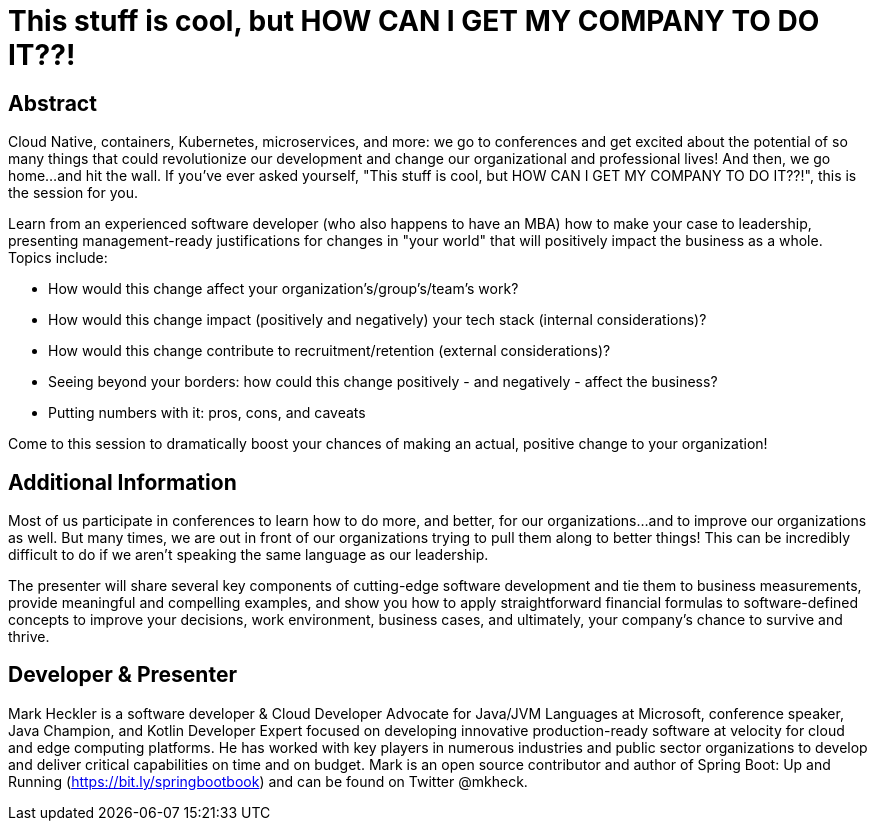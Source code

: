 = This stuff is cool, but HOW CAN I GET MY COMPANY TO DO IT??!

== Abstract

Cloud Native, containers, Kubernetes, microservices, and more: we go to conferences and get excited about the potential of so many things that could revolutionize our development and change our organizational and professional lives! And then, we go home...and hit the wall. If you've ever asked yourself, "This stuff is cool, but HOW CAN I GET MY COMPANY TO DO IT??!", this is the session for you.

Learn from an experienced software developer (who also happens to have an MBA) how to make your case to leadership, presenting management-ready justifications for changes in "your world" that will positively impact the business as a whole. Topics include:

* How would this change affect your organization's/group's/team's work?
* How would this change impact (positively and negatively) your tech stack (internal considerations)?
* How would this change contribute to recruitment/retention (external considerations)?
* Seeing beyond your borders: how could this change positively - and negatively - affect the business?
* Putting numbers with it: pros, cons, and caveats

Come to this session to dramatically boost your chances of making an actual, positive change to your organization!

== Additional Information

Most of us participate in conferences to learn how to do more, and better, for our organizations...and to improve our organizations as well. But many times, we are out in front of our organizations trying to pull them along to better things! This can be incredibly difficult to do if we aren't speaking the same language as our leadership.

The presenter will share several key components of cutting-edge software development and tie them to business measurements, provide meaningful and compelling examples, and show you how to apply straightforward financial formulas to software-defined concepts to improve your decisions, work environment, business cases, and ultimately, your company's chance to survive and thrive.

== Developer & Presenter

Mark Heckler is a software developer & Cloud Developer Advocate for Java/JVM Languages at Microsoft, conference speaker, Java Champion, and Kotlin Developer Expert focused on developing innovative production-ready software at velocity for cloud and edge computing platforms. He has worked with key players in numerous industries and public sector organizations to develop and deliver critical capabilities on time and on budget. Mark is an open source contributor and author of Spring Boot: Up and Running (https://bit.ly/springbootbook) and can be found on Twitter @mkheck.
